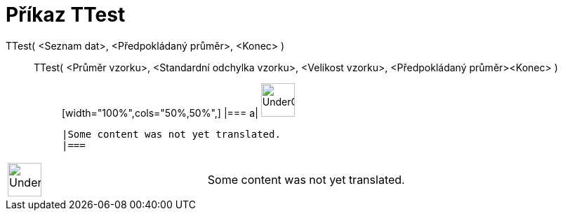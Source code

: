 = Příkaz TTest
:page-en: commands/TTest
ifdef::env-github[:imagesdir: /cs/modules/ROOT/assets/images]

TTest( <Seznam dat>, <Předpokládaný průměr>, <Konec> )::
  TTest( <Průměr vzorku>, <Standardní odchylka vzorku>, <Velikost vzorku>, <Předpokládaný průměr><Konec> );;
  [width="100%",cols="50%,50%",]
  |===
  a|
  image:48px-UnderConstruction.png[UnderConstruction.png,width=48,height=48]

  |Some content was not yet translated.
  |===

[width="100%",cols="50%,50%",]
|===
a|
image:48px-UnderConstruction.png[UnderConstruction.png,width=48,height=48]

|Some content was not yet translated.
|===
